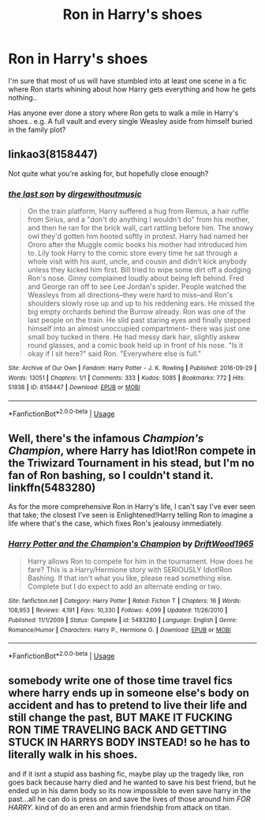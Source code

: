#+TITLE: Ron in Harry's shoes

* Ron in Harry's shoes
:PROPERTIES:
:Author: Wirenfeldt
:Score: 22
:DateUnix: 1560171424.0
:DateShort: 2019-Jun-10
:FlairText: Request
:END:
I'm sure that most of us will have stumbled into at least one scene in a fic where Ron starts whining about how Harry gets everything and how he gets nothing..

Has anyone ever done a story where Ron gets to walk a mile in Harry's shoes.. e.g. A full vault and every single Weasley aside from himself buried in the family plot?


** linkao3(8158447)

Not quite what you're asking for, but hopefully close enough?
:PROPERTIES:
:Author: flying_shadow
:Score: 7
:DateUnix: 1560185640.0
:DateShort: 2019-Jun-10
:END:

*** [[https://archiveofourown.org/works/8158447][*/the last son/*]] by [[https://www.archiveofourown.org/users/dirgewithoutmusic/pseuds/dirgewithoutmusic][/dirgewithoutmusic/]]

#+begin_quote
  On the train platform, Harry suffered a hug from Remus, a hair ruffle from Sirius, and a "don't do anything I wouldn't do" from his mother, and then he ran for the brick wall, cart rattling before him. The snowy owl they'd gotten him hooted softly in protest. Harry had named her Ororo after the Muggle comic books his mother had introduced him to. Lily took Harry to the comic store every time he sat through a whole visit with his aunt, uncle, and cousin and didn't kick anybody unless they kicked him first. Bill tried to wipe some dirt off a dodging Ron's nose. Ginny complained loudly about being left behind. Fred and George ran off to see Lee Jordan's spider. People watched the Weasleys from all directions--they were hard to miss--and Ron's shoulders slowly rose up and up to his reddening ears. He missed the big empty orchards behind the Burrow already. Ron was one of the last people on the train. He slid past staring eyes and finally stepped himself into an almost unoccupied compartment-- there was just one small boy tucked in there. He had messy dark hair, slightly askew round glasses, and a comic book held up in front of his nose. "Is it okay if I sit here?" said Ron. "Everywhere else is full."
#+end_quote

^{/Site/:} ^{Archive} ^{of} ^{Our} ^{Own} ^{*|*} ^{/Fandom/:} ^{Harry} ^{Potter} ^{-} ^{J.} ^{K.} ^{Rowling} ^{*|*} ^{/Published/:} ^{2016-09-29} ^{*|*} ^{/Words/:} ^{13051} ^{*|*} ^{/Chapters/:} ^{1/1} ^{*|*} ^{/Comments/:} ^{333} ^{*|*} ^{/Kudos/:} ^{5085} ^{*|*} ^{/Bookmarks/:} ^{772} ^{*|*} ^{/Hits/:} ^{51938} ^{*|*} ^{/ID/:} ^{8158447} ^{*|*} ^{/Download/:} ^{[[https://archiveofourown.org/downloads/8158447/the%20last%20son.epub?updated_at=1497663439][EPUB]]} ^{or} ^{[[https://archiveofourown.org/downloads/8158447/the%20last%20son.mobi?updated_at=1497663439][MOBI]]}

--------------

*FanfictionBot*^{2.0.0-beta} | [[https://github.com/tusing/reddit-ffn-bot/wiki/Usage][Usage]]
:PROPERTIES:
:Author: FanfictionBot
:Score: 3
:DateUnix: 1560185653.0
:DateShort: 2019-Jun-10
:END:


** Well, there's the infamous /Champion's Champion/, where Harry has Idiot!Ron compete in the Triwizard Tournament in his stead, but I'm no fan of Ron bashing, so I couldn't stand it. linkffn(5483280)

As for the more comprehensive Ron in Harry's life, I can't say I've ever seen that take; the closest I've seen is Enlightened!Harry telling Ron to imagine a life where that's the case, which fixes Ron's jealousy immediately.
:PROPERTIES:
:Author: CalculusWarrior
:Score: 11
:DateUnix: 1560184426.0
:DateShort: 2019-Jun-10
:END:

*** [[https://www.fanfiction.net/s/5483280/1/][*/Harry Potter and the Champion's Champion/*]] by [[https://www.fanfiction.net/u/2036266/DriftWood1965][/DriftWood1965/]]

#+begin_quote
  Harry allows Ron to compete for him in the tournament. How does he fare? This is a Harry/Hermione story with SERIOUSLY Idiot!Ron Bashing. If that isn't what you like, please read something else. Complete but I do expect to add an alternate ending or two.
#+end_quote

^{/Site/:} ^{fanfiction.net} ^{*|*} ^{/Category/:} ^{Harry} ^{Potter} ^{*|*} ^{/Rated/:} ^{Fiction} ^{T} ^{*|*} ^{/Chapters/:} ^{16} ^{*|*} ^{/Words/:} ^{108,953} ^{*|*} ^{/Reviews/:} ^{4,191} ^{*|*} ^{/Favs/:} ^{10,330} ^{*|*} ^{/Follows/:} ^{4,099} ^{*|*} ^{/Updated/:} ^{11/26/2010} ^{*|*} ^{/Published/:} ^{11/1/2009} ^{*|*} ^{/Status/:} ^{Complete} ^{*|*} ^{/id/:} ^{5483280} ^{*|*} ^{/Language/:} ^{English} ^{*|*} ^{/Genre/:} ^{Romance/Humor} ^{*|*} ^{/Characters/:} ^{Harry} ^{P.,} ^{Hermione} ^{G.} ^{*|*} ^{/Download/:} ^{[[http://www.ff2ebook.com/old/ffn-bot/index.php?id=5483280&source=ff&filetype=epub][EPUB]]} ^{or} ^{[[http://www.ff2ebook.com/old/ffn-bot/index.php?id=5483280&source=ff&filetype=mobi][MOBI]]}

--------------

*FanfictionBot*^{2.0.0-beta} | [[https://github.com/tusing/reddit-ffn-bot/wiki/Usage][Usage]]
:PROPERTIES:
:Author: FanfictionBot
:Score: 1
:DateUnix: 1560184434.0
:DateShort: 2019-Jun-10
:END:


** somebody write one of those time travel fics where harry ends up in someone else's body on accident and has to pretend to live their life and still change the past, BUT MAKE IT FUCKING RON TIME TRAVELING BACK AND GETTING STUCK IN HARRYS BODY INSTEAD! so he has to literally walk in his shoes.

and if it isnt a stupid ass bashing fic, maybe play up the tragedy like, ron goes back because harry died and he wanted to save his best friend, but he ended up in his damn body so its now impossible to even save harry in the past...all he can do is press on and save the lives of those around him /FOR HARRY./ kind of do an eren and armin friendship from attack on titan.
:PROPERTIES:
:Author: Regular_Bus
:Score: 9
:DateUnix: 1560205355.0
:DateShort: 2019-Jun-11
:END:
